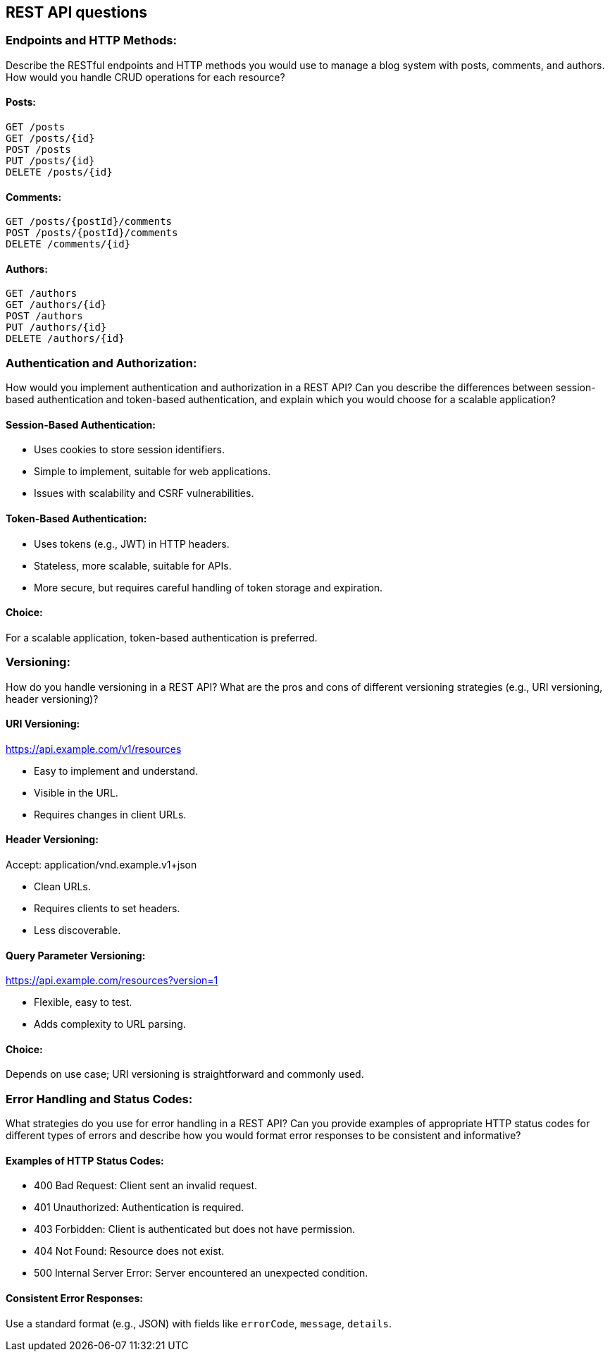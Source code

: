 == REST API questions

=== Endpoints and HTTP Methods:

Describe the RESTful endpoints and HTTP methods you would use to manage a blog system with posts, comments, and authors. How would you handle CRUD operations for each resource?

==== Posts:

[source,http]
GET /posts
GET /posts/{id}
POST /posts
PUT /posts/{id}
DELETE /posts/{id}

==== Comments:

[source,http]
GET /posts/{postId}/comments
POST /posts/{postId}/comments
DELETE /comments/{id}

==== Authors:

[source,http]
GET /authors
GET /authors/{id}
POST /authors
PUT /authors/{id}
DELETE /authors/{id}

=== Authentication and Authorization:

How would you implement authentication and authorization in a REST API? Can you describe the differences between session-based authentication and token-based authentication, and explain which you would choose for a scalable application?

==== Session-Based Authentication:

- Uses cookies to store session identifiers.
- Simple to implement, suitable for web applications.
- Issues with scalability and CSRF vulnerabilities.

==== Token-Based Authentication:

- Uses tokens (e.g., JWT) in HTTP headers.
- Stateless, more scalable, suitable for APIs.
- More secure, but requires careful handling of token storage and expiration.

==== Choice:
For a scalable application, token-based authentication is preferred.

=== Versioning:

How do you handle versioning in a REST API? What are the pros and cons of different versioning strategies (e.g., URI versioning, header versioning)?

==== URI Versioning:
https://api.example.com/v1/resources

- Easy to implement and understand.
- Visible in the URL.
- Requires changes in client URLs.

==== Header Versioning:
Accept: application/vnd.example.v1+json

- Clean URLs.
- Requires clients to set headers.
- Less discoverable.

==== Query Parameter Versioning:
https://api.example.com/resources?version=1

- Flexible, easy to test.
- Adds complexity to URL parsing.

==== Choice:
Depends on use case; URI versioning is straightforward and commonly used.

=== Error Handling and Status Codes:

What strategies do you use for error handling in a REST API? Can you provide examples of appropriate HTTP status codes for different types of errors and describe how you would format error responses to be consistent and informative?

==== Examples of HTTP Status Codes:

- 400 Bad Request: Client sent an invalid request.
- 401 Unauthorized: Authentication is required.
- 403 Forbidden: Client is authenticated but does not have permission.
- 404 Not Found: Resource does not exist.
- 500 Internal Server Error: Server encountered an unexpected condition.

==== Consistent Error Responses:
Use a standard format (e.g., JSON) with fields like `errorCode`, `message`, `details`.
